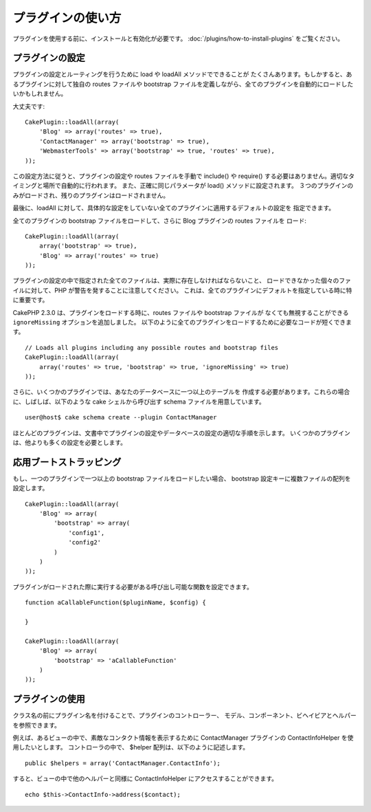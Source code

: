 プラグインの使い方
##################

プラグインを使用する前に、インストールと有効化が必要です。
:doc:`/plugins/how-to-install-plugins` をご覧ください。

プラグインの設定
================

プラグインの設定とルーティングを行うために load や loadAll メソッドでできることが
たくさんあります。もしかすると、あるプラグインに対して独自の routes ファイルや
bootstrap ファイルを定義しながら、全てのプラグインを自動的にロードしたいかもしれません。

大丈夫です::

    CakePlugin::loadAll(array(
        'Blog' => array('routes' => true),
        'ContactManager' => array('bootstrap' => true),
        'WebmasterTools' => array('bootstrap' => true, 'routes' => true),
    ));

この設定方法に従うと、プラグインの設定や routes ファイルを手動で include() や
require() する必要はありません。適切なタイミングと場所で自動的に行われます。
また、正確に同じパラメータが load() メソッドに設定されます。
３つのプラグインのみがロードされ、残りのプラグインはロードされません。

最後に、loadAll に対して、具体的な設定をしていない全てのプラグインに適用するデフォルトの設定を
指定できます。

全てのプラグインの bootstrap ファイルをロードして、さらに Blog プラグインの routes ファイルを
ロード::

    CakePlugin::loadAll(array(
        array('bootstrap' => true),
        'Blog' => array('routes' => true)
    ));


プラグインの設定の中で指定された全てのファイルは、実際に存在しなければならないこと、
ロードできなかった個々のファイルに対して、PHP が警告を発することに注意してください。
これは、全てのプラグインにデフォルトを指定している時に特に重要です。

CakePHP 2.3.0 は、プラグインをロードする時に、routes ファイルや bootstrap ファイルが
なくても無視することができる ``ignoreMissing`` オプションを追加しました。
以下のように全てのプラグインをロードするために必要なコードが短くできます。 ::

    // Loads all plugins including any possible routes and bootstrap files
    CakePlugin::loadAll(array(
        array('routes' => true, 'bootstrap' => true, 'ignoreMissing' => true)
    ));

さらに、いくつかのプラグインでは、あなたのデータベースに一つ以上のテーブルを
作成する必要があります。これらの場合に、しばしば、以下のような cake シェルから呼び出す
schema ファイルを用意しています。 ::

    user@host$ cake schema create --plugin ContactManager

ほとんどのプラグインは、文書中でプラグインの設定やデータベースの設定の適切な手順を示します。
いくつかのプラグインは、他よりも多くの設定を必要とします。

応用ブートストラッピング
=========================

もし、一つのプラグインで一つ以上の bootstrap ファイルをロードしたい場合、
bootstrap 設定キーに複数ファイルの配列を設定します。 ::

    CakePlugin::loadAll(array(
        'Blog' => array(
            'bootstrap' => array(
                'config1',
                'config2'
            )
        )
    ));

プラグインがロードされた際に実行する必要がある呼び出し可能な関数を設定できます。 ::


    function aCallableFunction($pluginName, $config) {

    }

    CakePlugin::loadAll(array(
        'Blog' => array(
            'bootstrap' => 'aCallableFunction'
        )
    ));

プラグインの使用
================

クラス名の前にプラグイン名を付けることで、プラグインのコントローラー、
モデル、コンポーネント、ビヘイビアとヘルパーを参照できます。

例えば、あるビューの中で、素敵なコンタクト情報を表示するために
ContactManager プラグインの ContactInfoHelper を使用したいとします。
コントローラの中で、 $helper 配列は、以下のように記述します。 ::

    public $helpers = array('ContactManager.ContactInfo');

すると、ビューの中で他のヘルパーと同様に ContactInfoHelper にアクセスすることができます。 ::

    echo $this->ContactInfo->address($contact);


.. meta::
    :title lang=ja: How To Use Plugins
    :keywords lang=ja: plugin folder,configuration database,bootstrap,management module,webroot,user management,contactmanager,array,config,cakephp,models,php,directories,blog,plugins,applications
